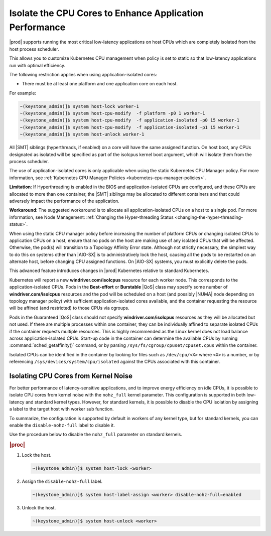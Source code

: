 
.. bew1572888575258
.. _isolating-cpu-cores-to-enhance-application-performance:

========================================================
Isolate the CPU Cores to Enhance Application Performance
========================================================

|prod| supports running the most critical low-latency applications on host CPUs
which are completely isolated from the host process scheduler.

This allows you to customize Kubernetes CPU management when policy is set to
static so that low-latency applications run with optimal efficiency.

The following restriction applies when using application-isolated cores:

-   There must be at least one platform and one application core on each host.

For example:

.. code-block:: none

    ~(keystone_admin)]$ system host-lock worker-1
    ~(keystone_admin)]$ system host-cpu-modify  -f platform -p0 1 worker-1
    ~(keystone_admin)]$ system host-cpu-modify  -f application-isolated -p0 15 worker-1
    ~(keystone_admin)]$ system host-cpu-modify  -f application-isolated -p1 15 worker-1
    ~(keystone_admin)]$ system host-unlock worker-1

All |SMT| siblings (hyperthreads, if enabled) on a core will have the same
assigned function. On host boot, any CPUs designated as isolated will be
specified as part of the isolcpus kernel boot argument, which will isolate them
from the process scheduler.

The use of application-isolated cores is only applicable when using the static
Kubernetes CPU Manager policy. For more information,
see :ref:`Kubernetes CPU Manager Policies <kubernetes-cpu-manager-policies>`.

**Limitation**: If Hyperthreading is enabled in the BIOS and
application-isolated CPUs are configured, and these CPUs are allocated to more
than one container, the |SMT| siblings may be allocated to different containers
and that could adversely impact the performance of the application.

**Workaround**: The suggested workaround is to allocate all
application-isolated CPUs on a host to a single pod. For more information, see
Node Management: :ref:`Changing the Hyper-threading Status <changing-the-hyper-threading-status>`.

When using the static CPU manager policy before increasing the number of
platform CPUs or changing isolated CPUs to application CPUs on a host, ensure
that no pods on the host are making use of any isolated CPUs that will be
affected. Otherwise, the pod\(s\) will transition to a Topology Affinity Error
state. Although not strictly necessary, the simplest way to do this on systems
other than |AIO-SX| is to administratively lock the host, causing all the
pods to be restarted on an alternate host, before changing CPU assigned
functions. On |AIO-SX| systems, you must explicitly delete the pods.

This advanced feature introduces changes in |prod| Kubernetes relative to
standard Kubernetes.

Kubernetes will report a new **windriver.com/isolcpus** resource for each
worker node. This corresponds to the application-isolated CPUs. Pods in the
**Best-effort** or **Burstable** |QoS| class may specify some number of
**windriver.com/isolcpus** resources and the pod will be scheduled on a host
\(and possibly |NUMA| node depending on topology manager policy\) with
sufficient application-isolated cores available, and the container requesting
the resource will be affined \(and restricted\) to those CPUs via cgroups.

Pods in the Guaranteed |QoS| class should not specify **windriver.com/isolcpus**
resources as they will be allocated but not used. If there are multiple
processes within one container, they can be individually affined to separate
isolated CPUs if the container requests multiple resources. This is highly
recommended as the Linux kernel does not load balance across application-isolated
CPUs. Start-up code in the container can determine the available CPUs by
running :command:`sched_getaffinity()` command, or by parsing
``/sys/fs/cgroup/cpuset/cpuset.cpus`` within the container.

Isolated CPUs can be identified in the container by looking for files such as
``/dev/cpu/<X>`` where ``<X>`` is a number, or by referencing
``/sys/devices/system/cpu/isolated`` against the CPUs associated with this container.


-------------------------------------
Isolating CPU Cores from Kernel Noise
-------------------------------------

For better performance of latency-sensitive applications, and to improve energy
efficiency on idle CPUs, it is possible to isolate CPU cores from kernel noise
with the ``nohz_full`` kernel parameter. This configuration is supported in both
low-latency and standard kernel types. However, for standard kernels, it is
possible to disable the CPU isolation by assigning a label to the target host
with worker sub function.

To summarize, the configuration is supported by default in workers of any
kernel type, but for standard kernels, you can enable the ``disable-nohz-full``
label to disable it.

Use the procedure below to disable the ``nohz_full`` parameter on standard
kernels.

.. only:: starlingx

    .. note::
        For VirtualBox environments, you must add the `disable-nohz-full=enabled`
        label prior to host unlock.

.. rubric:: |proc|

#.  Lock the host.

    .. code-block:: none

        ~(keystone_admin)]$ system host-lock <worker>

#.  Assign the ``disable-nohz-full`` label.

    .. code-block:: none

        ~(keystone_admin)]$ system host-label-assign <worker> disable-nohz-full=enabled

#.  Unlock the host.

    .. code-block:: none

        ~(keystone_admin)]$ system host-unlock <worker>

